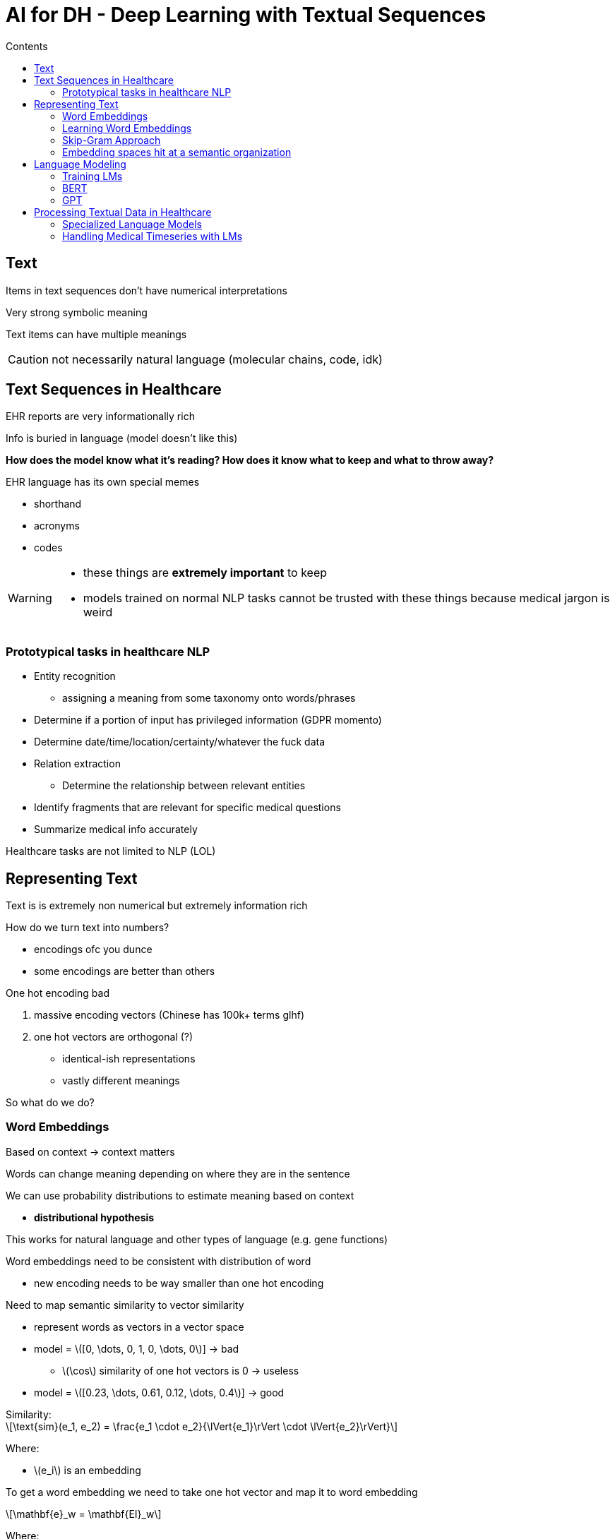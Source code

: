 = AI for DH - Deep Learning with Textual Sequences
:toc:
:toc-title: Contents
:nofooter:
:stem: latexmath

== Text

Items in text sequences don't have numerical interpretations

Very strong symbolic meaning

Text items can have multiple meanings

CAUTION: not necessarily natural language (molecular chains, code, idk)

== Text Sequences in Healthcare

EHR reports are very informationally rich

Info is buried in language (model doesn't like this)

*How does the model know what it's reading? How does it know what to keep and what to throw away?*

EHR language has its own special memes

* shorthand
* acronyms
* codes

[WARNING]
====
* these things are *extremely important* to keep
* models trained on normal NLP tasks cannot be trusted with these things because medical jargon is weird
====

=== Prototypical tasks in healthcare NLP

* Entity recognition
** assigning a meaning from some taxonomy onto words/phrases
* Determine if a portion of input has privileged information (GDPR momento)
* Determine date/time/location/certainty/whatever the fuck data
* Relation extraction
** Determine the relationship between relevant entities
* Identify fragments that are relevant for specific medical questions
* Summarize medical info accurately

Healthcare tasks are not limited to NLP (LOL)

== Representing Text

Text is is extremely non numerical but extremely information rich

How do we turn text into numbers?

* encodings ofc you dunce
* some encodings are better than others

.One hot encoding bad
. massive encoding vectors (Chinese has 100k+ terms glhf)
. one hot vectors are orthogonal (?)
* identical-ish representations
* vastly different meanings

So what do we do?

=== Word Embeddings

Based on context -> context matters

Words can change meaning depending on where they are in the sentence

We can use probability distributions to estimate meaning based on context

* *distributional hypothesis*

This works for natural language and other types of language (e.g. gene functions)

Word embeddings need to be consistent with distribution of word

* new encoding needs to be way smaller than one hot encoding

Need to map semantic similarity to vector similarity

* represent words as vectors in a vector space
* model = stem:[[0, \dots, 0, 1, 0, \dots, 0]] -> bad
** stem:[\cos] similarity of one hot vectors is 0 -> useless
* model = stem:[[0.23, \dots, 0.61, 0.12, \dots, 0.4]] -> good


.Similarity:
[stem]
++++
\text{sim}(e_1, e_2) = \frac{e_1 \cdot e_2}{\lVert{e_1}\rVert \cdot \lVert{e_2}\rVert}
++++

Where:

* stem:[e_i] is an embedding

To get a word embedding we need to take one hot vector and map it to word embedding

[stem]
++++
\mathbf{e}_w = \mathbf{EI}_w
++++

Where:

* stem:[w] is a word
* stem:[\mathbf{e}_w] is a word embedding
* stem:[\mathbf{E}] is the embedding matrix of height == len(stem:[\mathbf{e}]) and width == vocab size
* stem:[\mathbf{I}_w] is the one hot encoding of stem:[w]

=== Learning Word Embeddings

. Take corpus of sentences (scrape Wikipedia)
. One hot encode words
. Make dataset of pairs of a word and a contextually associated word
. Make LNN that:

.. takes one hot vector stem:[V = ] `n_neurons = len(vocab)` as input
.. has hidden layer stem:[d = ]`n_neurons = len(one_hot_vec)`
* information bottleneck compresses info
.. output layer same size as input -> `n_neurons` stem:[ = V]

=== Skip-Gram Approach

.Input
* One hot embedding of target word
* e.g. stem:[\mathbf{V}] of length 10,000 with a 1 in the position corresponding to the word ants

.Projection
* LNN from earlier
** A bunch of linear neurons

.Output
* One hot embedding of the stem:[N] words that are most likely to co-occur with the input word
* A bunch of softmax classifiers to generate probability
** e.g. probability that a word chosen at a random nearby position is abandon
* Can be sigmoid as well depending on what you want to output

Many pretrained frameworks for various tasks

.Biomedical domain models:
* BioWordVec
* dio stracane

=== Embedding spaces hit at a semantic organization

Words are embedded in multidimensional space

In a 2D plane a word would be at some stem:[x, y] position, and so on

You can compute the distance between points that represent words and get the difference between the words

Similar words will be aligned

This means that we have semantics for numerical values (lol)

* e.g. stem:[\vec{(1, 2, 3)}] is similar to stem:[\vec{(1, 2, 4)}] but not stem:[\vec{(7, 8, 9)}]

We can use embeddings to learn about any kind of textual data, not just NLP

== Language Modeling

We can use transformers to use word embeddings

They are trained similarly to the embeddings themseleves

.Basic terminology:
* Tokens: atomic elements in our sequence modeling problem
** tokens are not necessarily words
** basing models on dictionaries is not enough because language changes
** we have to be more flexible
** tokens also disentangle language from natural language
* Language model: probabilistic model of how tokens can be combined to obtain valid and meaningful sequences
** general idea: train LM to reconstruct the full input sequence from a noisy version (like autoencoders)

=== Training LMs

.2 phases:
* Pretraining: fit parameters to solve gap filling problems (my _ is Jeff)
** doesn't need labeled data
** finds legal tokens in language
* Fine tuning: train pretrained model on task specific dataset to solve an end task

.Relevant architectures
. BERT (encoder)
* Bidirectional encoder that looks at a sequence from start to end and from end to start
** uses bidirectional self attention
* Introduced masked language modeling as the task used to generate model parameters
* There's like a billion offshoots for specific tasks
. GPT (decoder)

=== BERT

==== BERT pretraining

Fill in the gap training task

Place a specialized token (e.g. [MASK]) in place of the word to be predicted

* e.g. how are [MASK] doing?

More formally:

* [CLS] how are [MASK] you doing [SEP]

Predict probability of word that goes where [MASK] is

* e.g. you -> 99%, dog -> 0.3%, etc.
* pick highest
* if wrong tell model the answer for next time

BERT can also do next sentence classification

* given 2 sentences and CLS/SEP tags BERT tells you if 2 sentences are consecutive in a text

==== BERT fine tuning

* Get pretrained BERT from huggingface
* Prepare data with required tokenizer
* Train output layer to solve the task by giving it the right embedding

=== GPT

Generative model -> decoder only

Language model only

Uses masked self attention

* only allowed to look in the past

Trained on simpler fill in the gap than BERT since it's only used for next token prediction

Many types of GPT:

. GPT-1 was pretrained and fine tuned at the same time on multiple tasks (language modeling and others)

==== General GPT Training

OpenAI is cringe so they don't tell you how to train them

In principle it's classic LM tasks + specialized tasks

Uses self supervised learning

==== GPT Tasks

Natually designed for solving tasks via generation

* Sequence completion/generation
* Sequence classification as generation
* Summarization
* Translation

Embeddings work well for sentence/token prediction tasks

Allegedly good at zero shot/few shot learning

* more like zero shot generalization
** if can transform task into linguistic query then it can probably solve it (lol)

== Processing Textual Data in Healthcare

Many prebuilt tools/pipelines for textual data in healthcare

* sciSpacy is good
** can label ULMS tokens in text automatically and map them to a concept
** can also recognize diseases/chemical compounds

There are also specialized language models

* specialized embedders
* specialized modelers

=== Specialized Language Models

Most use pretrained models (i.e. BERT) and fine tune it on biomedical text or some other specialized task

* rarely do people start from scratch

==== BioBERT

Specialized BERT for biomed stuff

. Initialized with weights from normal BERT
. pretrained again with PubMed/PMC biomedical text
. Fine tuned on a few tasks
* named entity recognition
* relation extraction
* question answering

==== ClinicalBERT

Trained on EHR instead of biomedical text

* trained on MIMIC-III
** contains diagnoses about patients

Predicts probability of ICU readmission based on EHR data

==== COMPOSE

Uses language modeling to recruit patients for randomized trials

Takes list of constraints + eligibility criteria

Filters cohort of patients according to list of constraints and eligibility criteria

Pretty contrived process

. Encode constraints/eligibility using ClinicalBERT
. Make taxonomy from EHR data
* e.g. need people who have x-rays available, people taking beta blockers
. Use criteria embedding to match EHR data

=== Handling Medical Timeseries with LMs

Tokenize things like EEG/EKG sequences

* need specialized tokenizer

Combine patient info encoded with BioBERT or whoever with tokenized EEG sequence

.Typical tasks:
. Boundary detection
* when is there a change?
. Anomaly detection
. Something else idk
